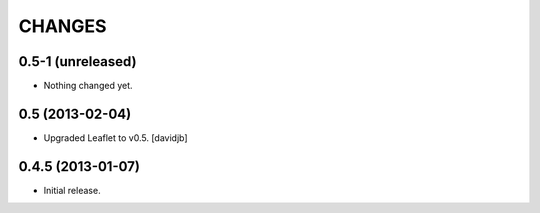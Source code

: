 CHANGES
*******

0.5-1 (unreleased)
==================

- Nothing changed yet.


0.5 (2013-02-04)
================

- Upgraded Leaflet to v0.5.
  [davidjb]


0.4.5 (2013-01-07)
==================

- Initial release.
